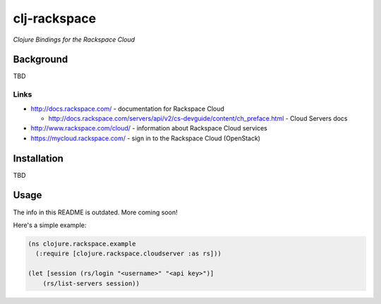 #############
clj-rackspace
#############

*Clojure Bindings for the Rackspace Cloud*

Background
==========

TBD

Links
-----

* http://docs.rackspace.com/ - documentation for Rackspace Cloud

  * http://docs.rackspace.com/servers/api/v2/cs-devguide/content/ch_preface.html - Cloud Servers docs

* http://www.rackspace.com/cloud/ - information about Rackspace Cloud services

* https://mycloud.rackspace.com/ - sign in to the Rackspace Cloud (OpenStack)

Installation
============

TBD

Usage
=====

The info in this README is outdated. More coming soon!

Here's a simple example:

.. code:: clojure

    (ns clojure.rackspace.example
      (:require [clojure.rackspace.cloudserver :as rs]))

    (let [session (rs/login "<username>" "<api key>")]
        (rs/list-servers session))
